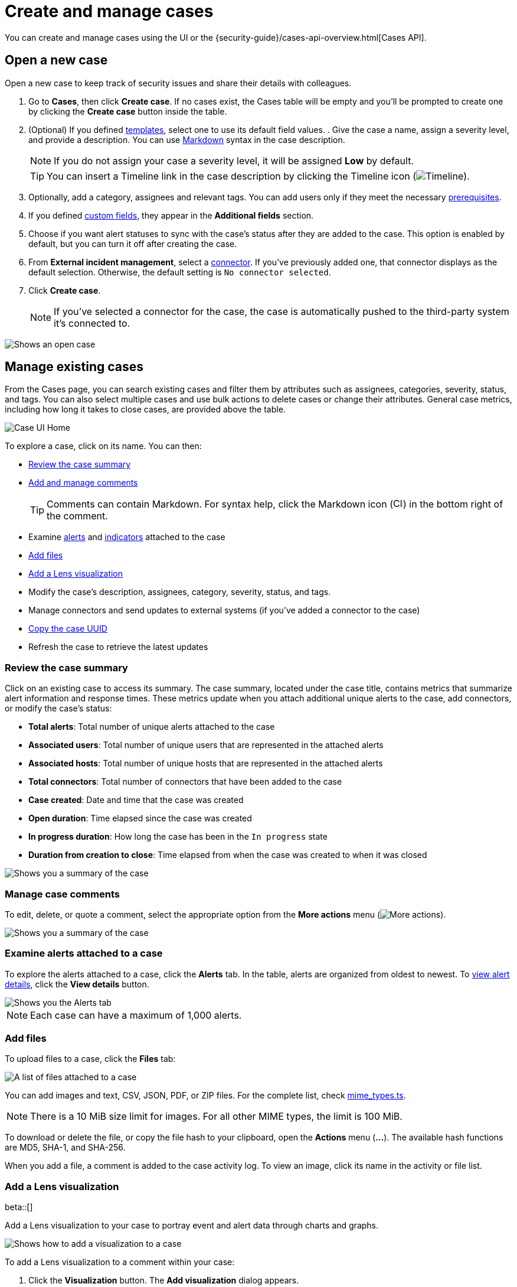 [[security-cases-open-manage]]
= Create and manage cases

// :description: Create a case in {elastic-sec}, and add files and visualizations.
// :keywords: serverless, security, how-to, analyze, manage


You can create and manage cases using the UI or the {security-guide}/cases-api-overview.html[Cases API].

// Link to classic docs until serverless API docs are available.

[discrete]
[[cases-ui-open]]
== Open a new case

Open a new case to keep track of security issues and share their details with
colleagues.

. Go to **Cases**, then click **Create case**. If no cases exist, the Cases table will be empty and you'll be prompted to create one by clicking the **Create case** button inside the table.
. (Optional) If you defined <<security-cases-settings-templates,templates>>, select one to use its default field values. . Give the case a name, assign a severity level, and provide a description. You can use
https://www.markdownguide.org/cheat-sheet[Markdown] syntax in the case description.
+
[NOTE]
====
If you do not assign your case a severity level, it will be assigned **Low** by default.
====
+
[TIP]
====
You can insert a Timeline link in the case description by clicking the Timeline icon (image:images/icons/timeline.svg[Timeline]).
====
. Optionally, add a category, assignees and relevant tags. You can add users only if they meet the necessary <<security-cases-requirements,prerequisites>>.
. If you defined <<security-cases-settings-custom-fields,custom fields>>, they appear in the **Additional fields** section.
. Choose if you want alert statuses to sync with the case's status after they are added to the case. This option is enabled by default, but you can turn it off after creating the case.
. From **External incident management**, select a <<security-cases-settings,connector>>. If you've previously added one, that connector displays as the default selection. Otherwise, the default setting is `No connector selected`.
. Click **Create case**.
+
[NOTE]
====
If you've selected a connector for the case, the case is automatically pushed to the third-party system it's connected to.
====

[role="screenshot"]
image::images/cases-open-manage/-cases-cases-ui-open.png[Shows an open case]

// NOTE: This is an autogenerated screenshot. Do not edit it directly.

////
/*
This functionality does not exist yet in serverless.
To be updated: references to Kibana, ESS. Once this section is added back in, edit the frontmatter description back to: Create a case in {elastic-sec}, configure email notifications, and add files and visualizations.

## Add email notifications

You can configure email notifications that occur when users are assigned to cases.

For hosted {kib} on {ess}:

1. Add the email addresses to the monitoring email allowlist. Follow the steps in
  [Send alerts by email]({cloud}/ec-watcher.html#ec-watcher-allowlist).

  You do not need to take any more steps to configure an email connector or update
  {kib} user settings, since the preconfigured Elastic-Cloud-SMTP connector is
  used by default.

For self-managed {kib}:

1. Create a preconfigured email connector.

  <DocCallOut title="Note">
  At this time, email notifications support only [preconfigured email connectors]({kibana-ref}/pre-configured-connectors.html),
  which are defined in the `kibana.yml` file.
  </DocCallOut>

1. Set the `notifications.connectors.default.email` {kib} setting to the name of
  your email connector.

1. If you want the email notifications to contain links back to the case, you
  must configure the [server.publicBaseUrl]({kibana-ref}/settings.html#server-publicBaseUrl) setting.

When you subsequently add assignees to cases, they receive an email.

<div id="cases-ui-manage"></div> */
////

[discrete]
[[security-cases-open-manage-manage-existing-cases]]
== Manage existing cases

From the Cases page, you can search existing cases and filter them by attributes such as assignees, categories, severity, status, and tags. You can also select multiple cases and use bulk actions to delete cases or change their attributes. General case metrics, including how long it takes to close cases, are provided above the table.

[role="screenshot"]
image::images/cases-open-manage/-cases-cases-home-page.png[Case UI Home]

// NOTE: This is an autogenerated screenshot. Do not edit it directly.

To explore a case, click on its name. You can then:

* <<cases-summary,Review the case summary>>
* <<cases-manage-comments,Add and manage comments>>
+
[TIP]
====
Comments can contain Markdown. For syntax help, click the Markdown icon (image:images/cases-open-manage/-detections-markdown-icon.png[Click markdown icon,17,17]) in the bottom right of the comment.
====
* Examine <<cases-examine-alerts,alerts>> and <<review-indicator-in-case,indicators>> attached to the case
* <<cases-add-files,Add files>>
* <<cases-lens-visualization,Add a Lens visualization>>
* Modify the case's description, assignees, category, severity, status, and tags.
* Manage connectors and send updates to external systems (if you've added a connector to the case)
* <<cases-copy-case-uuid,Copy the case UUID>>
* Refresh the case to retrieve the latest updates

[discrete]
[[cases-summary]]
=== Review the case summary

Click on an existing case to access its summary. The case summary, located under the case title, contains metrics that summarize alert information and response times. These metrics update when you attach additional unique alerts to the case, add connectors, or modify the case's status:

* **Total alerts**: Total number of unique alerts attached to the case
* **Associated users**: Total number of unique users that are represented in the attached alerts
* **Associated hosts**: Total number of unique hosts that are represented in the attached alerts
* **Total connectors**: Total number of connectors that have been added to the case
* **Case created**: Date and time that the case was created
* **Open duration**: Time elapsed since the case was created
* **In progress duration**: How long the case has been in the `In progress` state
* **Duration from creation to close**: Time elapsed from when the case was created to when it was closed

[role="screenshot"]
image::images/cases-open-manage/-cases-cases-summary.png[Shows you a summary of the case]

[discrete]
[[cases-manage-comments]]
=== Manage case comments

To edit, delete, or quote a comment, select the appropriate option from the **More actions** menu (image:images/icons/boxesHorizontal.svg[More actions]).

[role="screenshot"]
image::images/cases-open-manage/-cases-cases-manage-comments.png[Shows you a summary of the case]

[discrete]
[[cases-examine-alerts]]
=== Examine alerts attached to a case

To explore the alerts attached to a case, click the **Alerts** tab. In the table, alerts are organized from oldest to newest. To <<security-view-alert-details,view alert details>>, click the **View details** button.

[role="screenshot"]
image::images/cases-open-manage/-cases-cases-alert-tab.png[Shows you the Alerts tab]

[NOTE]
====
Each case can have a maximum of 1,000 alerts.
====

[discrete]
[[cases-add-files]]
=== Add files

To upload files to a case, click the **Files** tab:

[role="screenshot"]
image::images/cases-open-manage/-cases-cases-files.png[A list of files attached to a case]

// NOTE: This is an autogenerated screenshot. Do not edit it directly.

You can add images and text, CSV, JSON, PDF, or ZIP files.
For the complete list, check https://github.com/elastic/kibana/blob/main/x-pack/plugins/cases/common/constants/mime_types.ts[mime_types.ts].

[NOTE]
====
There is a 10 MiB size limit for images. For all other MIME types, the limit is 100 MiB.
====

To download or delete the file, or copy the file hash to your clipboard, open the **Actions** menu (**…**).
The available hash functions are MD5, SHA-1, and SHA-256.

When you add a file, a comment is added to the case activity log.
To view an image, click its name in the activity or file list.

[discrete]
[[cases-lens-visualization]]
=== Add a Lens visualization

beta::[]

Add a Lens visualization to your case to portray event and alert data through charts and graphs.

[role="screenshot"]
image::images/cases-open-manage/-cases-add-vis-to-case.gif[Shows how to add a visualization to a case]

To add a Lens visualization to a comment within your case:

. Click the **Visualization** button. The **Add visualization** dialog appears.
. Select an existing visualization from your Visualize Library or create a new visualization.
+
[IMPORTANT]
====
Set an absolute time range for your visualization. This ensures your visualization doesn't change over time after you save it to your case, and provides important context for others managing the case.
====
. Save the visualization to your Visualize Library by clicking the **Save to library** button (optional).
+
.. Enter a title and description for the visualization.
.. Choose if you want to keep the **Update panel on Security** activated. This option is activated by default and automatically adds the visualization to your Visualize Library.
. After you've finished creating your visualization, click **Save and return** to go back to your case.
. Click **Preview** to show how the visualization will appear in the case comment.
. Click **Add Comment** to add the visualization to your case.

Alternatively, while viewing a <<security-dashboards-overview,dashboard>> you can open a panel's menu then click **More actions** (image:images/icons/boxesHorizontal.svg[More actions]​) → **Add to existing case** or **More actions** (image:images/icons/boxesHorizontal.svg[More actions]​) → **Add to new case**.

After a visualization has been added to a case, you can modify or interact with it by clicking the **Open Visualization** option in the case's comment menu.

[role="screenshot"]
image::images/cases-open-manage/-cases-cases-open-vis.png[Shows where the Open Visualization option is]

[discrete]
[[cases-copy-case-uuid]]
=== Copy the case UUID

Each case has a universally unique identifier (UUID) that you can copy and share. To copy a case's UUID to a clipboard, go to the Cases page and select **Actions** → **Copy Case ID** for the case you want to share. Alternatively, go to a case's details page, then from the **More actions** menu (image:images/icons/boxesHorizontal.svg[More actions]), select **Copy Case ID**.

[role="screenshot"]
image::images/cases-open-manage/-cases-cases-copy-case-id.png[Copy Case ID option in More actions menu 40%]

[discrete]
[[cases-export-import]]
== Export and import cases

Cases can be <<cases-export,exported>> and <<cases-import,imported>> as saved objects using the Saved Objects <<security-project-settings,project settings>> UI.

[IMPORTANT]
====
Before importing Lens visualizations, Timelines, or alerts, ensure their data is present. Without it, they won't work after being imported.
====

[discrete]
[[cases-export]]
=== Export a case

Use the **Export** option to move cases between different {elastic-sec} instances. When you export a case, the following data is exported to a newline-delimited JSON (`.ndjson`) file:

* Case details
* User actions
* Text string comments
* Case alerts
* Lens visualizations (exported as JSON blobs).

[NOTE]
====
The following attachments are _not_ exported:

* **Case files**: Case files are not exported. However, they are accessible in **Project settings** → **Management** → **Files** to download and re-add.
* **Alerts**: Alerts attached to cases are not exported. You must re-add them after importing cases.
====

To export a case:

. Go to **Project settings** → **Management** → **Saved objects**.
. Search for the case by choosing a saved object type or entering the case title in the search bar.
. Select one or more cases, then click the **Export** button.
. Click **Export**. A confirmation message that your file is downloading displays.
+
[TIP]
====
Keep the **Include related objects** option enabled to ensure connectors are exported too.
====

[role="screenshot"]
image::images/cases-open-manage/-cases-cases-export-button.png[Shows the export saved objects workflow]

[discrete]
[[cases-import]]
=== Import a case

To import a case:

. Go to **Project settings** → **Management** → **Saved objects**.
. Click **Import**.
. Select the NDJSON file containing the exported case and configure the import options.
. Click **Import**.
. Review the import log and click **Done**.
+
[IMPORTANT]
====
Be mindful of the following:

* If the imported case had connectors attached to it, you'll be prompted to re-authenticate the connectors. To do so, click **Go to connectors** on the **Import saved objects** flyout and complete the necessary steps. Alternatively, open the main menu, then go to **Project settings** → **Management** → **{connectors-ui}** to access connectors.
* If the imported case had attached alerts, verify that the alerts' source documents exist in the environment. Case features that interact with alerts (such as the Alert details flyout and rule details page) rely on the alerts' source documents to function.
====
